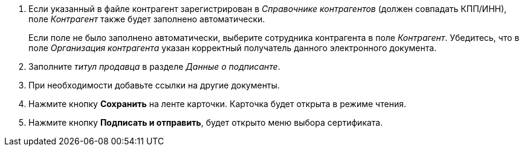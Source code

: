 . Если указанный в файле контрагент зарегистрирован в _Справочнике контрагентов_ (должен совпадать КПП/ИНН), поле _Контрагент_ также будет заполнено автоматически.
+
Если поле не было заполнено автоматически, выберите сотрудника контрагента в поле _Контрагент_. Убедитесь, что в поле _Организация контрагента_ указан корректный получатель данного электронного документа.
+
. Заполните _титул продавца_ в разделе _Данные о подписанте_.
. При необходимости добавьте ссылки на другие документы.
. Нажмите кнопку *Сохранить* на ленте карточки. Карточка будет открыта в режиме чтения.
+
. Нажмите кнопку *Подписать и отправить*, будет открыто меню выбора сертификата.